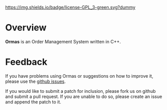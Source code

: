 #+CAPTION: Project Licence
#+ATTR_HTML: :align center
[[https://raw.githubusercontent.com/DomainDrivenConsulting/ormas/master/LICENCE][https://img.shields.io/badge/license-GPL_3-green.svg?dummy]]

* Overview

*Ormas* is an Order Management System written in C++.

* Feedback

If you have problems using Ormas or suggestions on how to improve it,
please use the [[https://github.com/DomainDrivenConsulting/ormas/issues][github issues]].

If you would like to submit a patch for inclusion, please fork us on
github and submit a pull request. If you are unable to do so, please
create an issue and append the patch to it.
